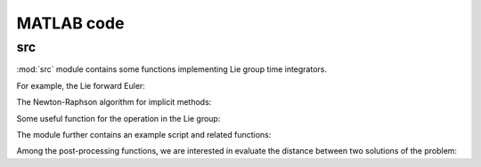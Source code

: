 .. _matlab:

=============
 MATLAB code
=============

src
===========

.. mat:automodule:: src

:mod:`src` module contains some functions
implementing Lie group time integrators.

For example, the Lie forward Euler:

.. mat:autofunction:: src.LieEuler

The Newton-Raphson algorithm for implicit methods:

.. mat:autofunction:: src.NewtonRaphson

Some useful function for the operation in the Lie group:

.. mat:autofunction:: src.actionSE3

.. mat:autofunction:: src.expSE3
    
The module further contains an example script and related functions:

.. mat:autoscript:: src.main

.. mat:autofunction:: src.fManiToAlgebra

.. mat:autofunction:: src.initializeSE3

.. mat:autofunction:: src.residualSE3

.. mat:autofunction:: src.jacobianSE3

Among the post-processing functions, we are interested in evaluate the distance between two solutions of the problem:

.. mat:autofunction:: src.riemannianDistance
